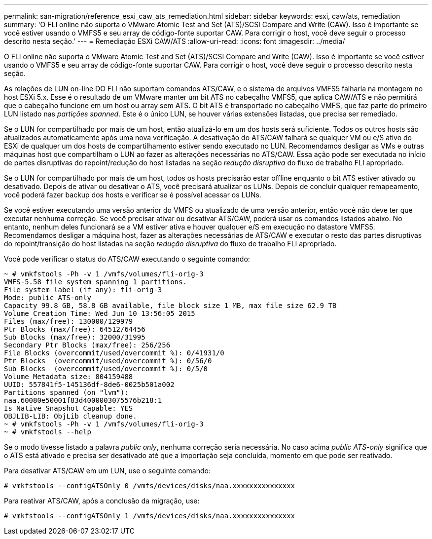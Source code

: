 ---
permalink: san-migration/reference_esxi_caw_ats_remediation.html 
sidebar: sidebar 
keywords: esxi, caw/ats, remediation 
summary: 'O FLI online não suporta o VMware Atomic Test and Set (ATS)/SCSI Compare and Write (CAW). Isso é importante se você estiver usando o VMFS5 e seu array de código-fonte suportar CAW. Para corrigir o host, você deve seguir o processo descrito nesta seção.' 
---
= Remediação ESXi CAW/ATS
:allow-uri-read: 
:icons: font
:imagesdir: ../media/


[role="lead"]
O FLI online não suporta o VMware Atomic Test and Set (ATS)/SCSI Compare and Write (CAW). Isso é importante se você estiver usando o VMFS5 e seu array de código-fonte suportar CAW. Para corrigir o host, você deve seguir o processo descrito nesta seção.

As relações de LUN on-line DO FLI não suportam comandos ATS/CAW, e o sistema de arquivos VMFS5 falharia na montagem no host ESXi 5.x. Esse é o resultado de um VMware manter um bit ATS no cabeçalho VMFS5, que aplica CAW/ATS e não permitirá que o cabeçalho funcione em um host ou array sem ATS. O bit ATS é transportado no cabeçalho VMFS, que faz parte do primeiro LUN listado nas _partições spanned_. Este é o único LUN, se houver várias extensões listadas, que precisa ser remediado.

Se o LUN for compartilhado por mais de um host, então atualizá-lo em um dos hosts será suficiente. Todos os outros hosts são atualizados automaticamente após uma nova verificação. A desativação do ATS/CAW falhará se qualquer VM ou e/S ativo do ESXi de qualquer um dos hosts de compartilhamento estiver sendo executado no LUN. Recomendamos desligar as VMs e outras máquinas host que compartilham o LUN ao fazer as alterações necessárias no ATS/CAW. Essa ação pode ser executada no início de partes disruptivas do repoint/redução do host listadas na seção _redução disruptiva_ do fluxo de trabalho FLI apropriado.

Se o LUN for compartilhado por mais de um host, todos os hosts precisarão estar offline enquanto o bit ATS estiver ativado ou desativado. Depois de ativar ou desativar o ATS, você precisará atualizar os LUNs. Depois de concluir qualquer remapeamento, você poderá fazer backup dos hosts e verificar se é possível acessar os LUNs.

Se você estiver executando uma versão anterior do VMFS ou atualizado de uma versão anterior, então você não deve ter que executar nenhuma correção. Se você precisar ativar ou desativar ATS/CAW, poderá usar os comandos listados abaixo. No entanto, nenhum deles funcionará se a VM estiver ativa e houver qualquer e/S em execução no datastore VMFS5. Recomendamos desligar a máquina host, fazer as alterações necessárias de ATS/CAW e executar o resto das partes disruptivas do repoint/transição do host listadas na seção _redução disruptiva_ do fluxo de trabalho FLI apropriado.

Você pode verificar o status do ATS/CAW executando o seguinte comando:

[listing]
----
~ # vmkfstools -Ph -v 1 /vmfs/volumes/fli-orig-3
VMFS-5.58 file system spanning 1 partitions.
File system label (if any): fli-orig-3
Mode: public ATS-only
Capacity 99.8 GB, 58.8 GB available, file block size 1 MB, max file size 62.9 TB
Volume Creation Time: Wed Jun 10 13:56:05 2015
Files (max/free): 130000/129979
Ptr Blocks (max/free): 64512/64456
Sub Blocks (max/free): 32000/31995
Secondary Ptr Blocks (max/free): 256/256
File Blocks (overcommit/used/overcommit %): 0/41931/0
Ptr Blocks  (overcommit/used/overcommit %): 0/56/0
Sub Blocks  (overcommit/used/overcommit %): 0/5/0
Volume Metadata size: 804159488
UUID: 557841f5-145136df-8de6-0025b501a002
Partitions spanned (on "lvm"):
naa.60080e50001f83d4000003075576b218:1
Is Native Snapshot Capable: YES
OBJLIB-LIB: ObjLib cleanup done.
~ # vmkfstools -Ph -v 1 /vmfs/volumes/fli-orig-3
~ # vmkfstools --help
----
Se o modo tivesse listado a palavra _public only_, nenhuma correção seria necessária. No caso acima _public ATS-only_ significa que o ATS está ativado e precisa ser desativado até que a importação seja concluída, momento em que pode ser reativado.

Para desativar ATS/CAW em um LUN, use o seguinte comando:

[listing]
----
# vmkfstools --configATSOnly 0 /vmfs/devices/disks/naa.xxxxxxxxxxxxxxx
----
Para reativar ATS/CAW, após a conclusão da migração, use:

[listing]
----
# vmkfstools --configATSOnly 1 /vmfs/devices/disks/naa.xxxxxxxxxxxxxxx
----